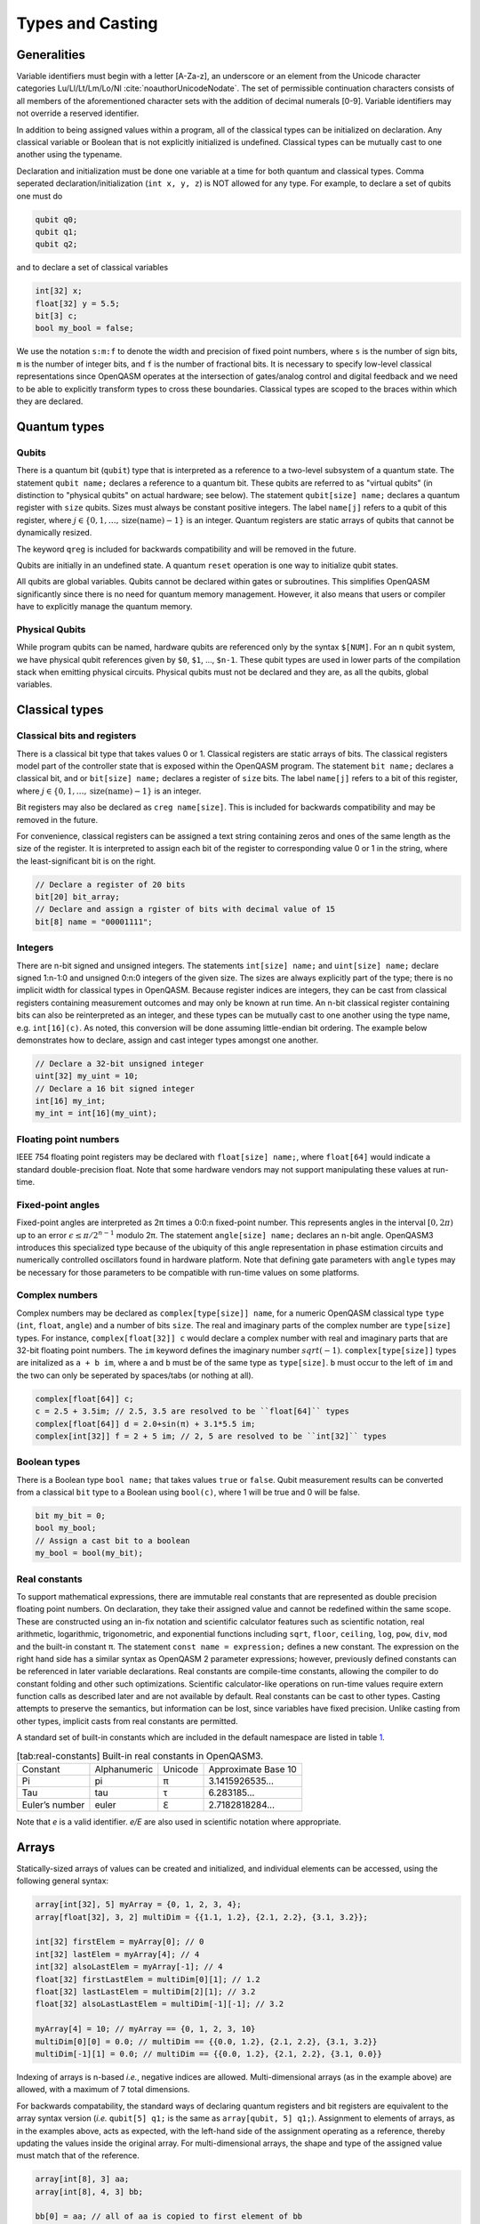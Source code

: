 .. role:: raw-latex(raw)
   :format: latex
..

Types and Casting
=================

Generalities
------------

Variable identifiers must begin with a letter [A-Za-z], an underscore or an element from the Unicode character categories
Lu/Ll/Lt/Lm/Lo/Nl :cite:`noauthorUnicodeNodate`. The set of permissible
continuation characters consists of all members of the aforementioned character
sets with the addition of decimal numerals [0-9]. Variable identifiers may not
override a reserved identifier.

In addition to being assigned values within a program, all of the classical
types can be initialized on declaration. Any classical variable or Boolean that is not explicitly
initialized is undefined. Classical types can be mutually cast to one another using the typename.

Declaration and initialization must be done one variable at a time for both quantum and classical
types. Comma seperated declaration/initialization (``int x, y, z``) is NOT allowed for any type. For
example, to declare a set of qubits one must do

.. code-block:: c

   qubit q0;
   qubit q1;
   qubit q2;

and to declare a set of classical variables

.. code-block:: c

   int[32] x;
   float[32] y = 5.5;
   bit[3] c;
   bool my_bool = false;

We use the notation ``s:m:f`` to denote the width and precision of fixed point numbers,
where ``s`` is the number of sign bits, ``m`` is the number of integer bits, and ``f`` is the
number of fractional bits. It is necessary to specify low-level
classical representations since OpenQASM operates at the intersection of
gates/analog control and digital feedback and we need to be able to
explicitly transform types to cross these boundaries. Classical types
are scoped to the braces within which they are declared.

Quantum types
-------------

Qubits
~~~~~~

There is a quantum bit (``qubit``) type that is interpreted as a reference to a
two-level subsystem of a quantum state. The statement ``qubit name;``
declares a reference to a quantum bit. These qubits are referred 
to as "virtual qubits" (in distinction to "physical qubits" on 
actual hardware; see below). The statement ``qubit[size] name;`` 
declares a quantum register with ``size`` qubits.
Sizes must always be constant positive integers. The label ``name[j]`` 
refers to a qubit of this register, where
:math:`j\in \{0,1,\dots,\mathrm{size}(\mathrm{name})-1\}` is an integer.
Quantum registers are static arrays of qubits 
that cannot be dynamically resized. 

The keyword ``qreg`` is included
for backwards compatibility and will be removed in the future. 

Qubits are initially in an undefined state. A quantum ``reset`` operation is one
way to initialize qubit states.

All qubits are global variables.
Qubits cannot be declared within gates or subroutines. This simplifies OpenQASM
significantly since there is no need for quantum memory management.
However, it also means that users or compiler have to explicitly manage
the quantum memory.

Physical Qubits
~~~~~~~~~~~~~~~

While program qubits can be named, hardware qubits are referenced only
by the syntax ``$[NUM]``. For an ``n`` qubit system, we have physical qubit
references given by ``$0``, ``$1``, ..., ``$n-1``. These qubit types are
used in lower parts of the compilation stack when emitting physical
circuits. Physical qubits must not be declared and they are, as all the qubits, global variables.

.. code-block:: c
   :force:

   // Declare a qubit
   qubit gamma;
   // Declare a qubit with a Unicode name
   qubit γ;
   // Declare a qubit register with 20 qubits
   qubit[20] qubit_array;
   // CNOT gate between physical qubits 0 and 1
   CX $0, $1;

Classical types
---------------

Classical bits and registers
~~~~~~~~~~~~~~~~~~~~~~~~~~~~

There is a classical bit type that takes values 0 or 1. Classical
registers are static arrays of bits. The classical registers model part
of the controller state that is exposed within the OpenQASM program. The
statement ``bit name;`` declares a classical bit, and or ``bit[size] name;`` declares a register of
``size`` bits. The label ``name[j]`` refers to a bit of this register, where :math:`j\in
\{0,1,\dots,\mathrm{size}(\mathrm{name})-1\}` is an integer.

Bit registers may also be declared as ``creg name[size]``. This is included for backwards
compatibility and may be removed in the future.

For convenience, classical registers can be assigned a text string
containing zeros and ones of the same length as the size of the
register. It is interpreted to assign each bit of the register to
corresponding value 0 or 1 in the string, where the least-significant
bit is on the right.

.. code-block:: c

   // Declare a register of 20 bits
   bit[20] bit_array;
   // Declare and assign a rgister of bits with decimal value of 15
   bit[8] name = "00001111";

Integers
~~~~~~~~

There are n-bit signed and unsigned integers. The statements ``int[size] name;`` and ``uint[size] name;`` declare
signed 1:n-1:0 and unsigned 0:n:0 integers of the given size. The sizes
are always explicitly part of the type; there is no implicit width for
classical types in OpenQASM. Because register indices are integers, they
can be cast from classical registers containing measurement outcomes and
may only be known at run time. An n-bit classical register containing
bits can also be reinterpreted as an integer, and these types can be
mutually cast to one another using the type name, e.g. ``int[16](c)``. As noted, this
conversion will be done assuming little-endian bit ordering. The example
below demonstrates how to declare, assign and cast integer types amongst
one another.

.. code-block:: c

   // Declare a 32-bit unsigned integer
   uint[32] my_uint = 10;
   // Declare a 16 bit signed integer
   int[16] my_int;
   my_int = int[16](my_uint);

Floating point numbers
~~~~~~~~~~~~~~~~~~~~~~

IEEE 754 floating point registers may be declared with ``float[size] name;``, where ``float[64]`` would
indicate a standard double-precision float. Note that some hardware
vendors may not support manipulating these values at run-time.

.. code-block:: c
   :force:

   // Declare a single-precision 32-bit float
   float[32] my_float = π;

Fixed-point angles
~~~~~~~~~~~~~~~~~~

Fixed-point angles are interpreted as 2π times a 0:0:n
fixed-point number. This represents angles in the interval
:math:`[0,2\pi)` up to an error :math:`\epsilon\leq \pi/2^{n-1}` modulo
2π. The statement ``angle[size] name;`` declares an n-bit angle. OpenQASM3
introduces this specialized type because of the ubiquity of this angle
representation in phase estimation circuits and numerically controlled
oscillators found in hardware platform. Note that defining gate
parameters with ``angle`` types may be necessary for those parameters to be
compatible with run-time values on some platforms.

.. code-block:: c
   :force:

   // Declare an angle with 20 bits of precision and assign it a value of π/2
   angle[20] my_angle = π / 2;
   float[32] float_pi = π;
   // equivalent to pi_by_2 up to rounding errors
   angle[20](float_pi / 2);

Complex numbers
~~~~~~~~~~~~~~~

Complex numbers may be declared as ``complex[type[size]] name``, for a numeric OpenQASM classical type
``type`` (``int``, ``float``, ``angle``) and a number of bits ``size``. The real
and imaginary parts of the complex number are ``type[size]`` types. For instance, ``complex[float[32]] c``
would declare a complex number with real and imaginary parts that are 32-bit floating point numbers. The
``im`` keyword defines the imaginary number :math:`sqrt(-1)`. ``complex[type[size]]`` types are initalized as
``a + b im``, where ``a`` and ``b`` must be of the same type as ``type[size]``. ``b`` must occur to the
left of ``im`` and the two can only be seperated by spaces/tabs (or nothing at all).

.. code-block:: c

   complex[float[64]] c;
   c = 2.5 + 3.5im; // 2.5, 3.5 are resolved to be ``float[64]`` types
   complex[float[64]] d = 2.0+sin(π) + 3.1*5.5 im;
   complex[int[32]] f = 2 + 5 im; // 2, 5 are resolved to be ``int[32]`` types

Boolean types
~~~~~~~~~~~~~

There is a Boolean type ``bool name;`` that takes values ``true`` or ``false``. Qubit measurement results
can be converted from a classical ``bit`` type to a Boolean using ``bool(c)``, where 1 will
be true and 0 will be false.

.. code-block:: c

   bit my_bit = 0;
   bool my_bool;
   // Assign a cast bit to a boolean
   my_bool = bool(my_bit);

Real constants
~~~~~~~~~~~~~~

To support mathematical expressions, there are immutable real constants
that are represented as double precision floating point numbers. On
declaration, they take their assigned value and cannot be redefined
within the same scope. These are constructed using an in-fix notation
and scientific calculator features such as scientific notation, real
arithmetic, logarithmic, trigonometric, and exponential functions
including ``sqrt``, ``floor``, ``ceiling``, ``log``, ``pow``, ``div``, ``mod`` and the built-in constant π. The
statement ``const name = expression;`` defines a new constant. The expression on the right hand side
has a similar syntax as OpenQASM 2 parameter expressions; however,
previously defined constants can be referenced in later variable
declarations. Real constants are compile-time constants, allowing the
compiler to do constant folding and other such optimizations. Scientific
calculator-like operations on run-time values require extern function
calls as described later and are not available by default. Real
constants can be cast to other types. Casting attempts to preserve the
semantics, but information can be lost, since variables have fixed
precision. Unlike casting from other types, implicit casts from real
constants are permitted.

A standard set of built-in constants which are included in the default
namespace are listed in table `1 <#tab:real-constants>`__.

.. code-block:: c
   :force:

   // Declare a constant
   const my_const = 1234;
   // Scientific notation is supported
   const another_const = 1e2;
   // Constant expressions are supported
   const pi_by_2 = π / 2;
   // Constants may be cast to real-time values
   float[32] pi_by_2_val = float(pi_by_2)

.. container::
   :name: tab:real-constants

   .. table:: [tab:real-constants] Built-in real constants in OpenQASM3.

      +-------------------------------+--------------+--------------+---------------------+
      | Constant                      | Alphanumeric | Unicode      | Approximate Base 10 |
      +-------------------------------+--------------+--------------+---------------------+
      | Pi                            | pi           | π            | 3.1415926535...     |
      +-------------------------------+--------------+--------------+---------------------+
      | Tau                           | tau          | τ            | 6.283185...         |
      +-------------------------------+--------------+--------------+---------------------+
      | Euler’s number                | euler        | ℇ            | 2.7182818284...     |
      +-------------------------------+--------------+--------------+---------------------+

Note that `e` is a valid identifier. `e/E` are also used in scientific notation where appropriate.

Arrays
------

Statically-sized arrays of values can be created and initialized, and individual elements
can be accessed, using the following general syntax:

.. code-block:: c

   array[int[32], 5] myArray = {0, 1, 2, 3, 4};
   array[float[32], 3, 2] multiDim = {{1.1, 1.2}, {2.1, 2.2}, {3.1, 3.2}};

   int[32] firstElem = myArray[0]; // 0
   int[32] lastElem = myArray[4]; // 4
   int[32] alsoLastElem = myArray[-1]; // 4
   float[32] firstLastElem = multiDim[0][1]; // 1.2
   float[32] lastLastElem = multiDim[2][1]; // 3.2
   float[32] alsoLastLastElem = multiDim[-1][-1]; // 3.2

   myArray[4] = 10; // myArray == {0, 1, 2, 3, 10}
   multiDim[0][0] = 0.0; // multiDim == {{0.0, 1.2}, {2.1, 2.2}, {3.1, 3.2}}
   multiDim[-1][1] = 0.0; // multiDim == {{0.0, 1.2}, {2.1, 2.2}, {3.1, 0.0}}

Indexing of arrays is n-based *i.e.*, negative indices are allowed.
Multi-dimensional arrays (as in the example above) are allowed, with a maximum
of 7 total dimensions.

For backwards compatability, the standard
ways of declaring quantum registers and bit registers are equivalent to the
array syntax version (*i.e.* ``qubit[5] q1;`` is the same as
``array[qubit, 5] q1;``).
Assignment to elements of arrays, as in the examples above, acts as expected,
with the left-hand side of the assignment operating as a reference, thereby
updating the values inside the original array. For multi-dimensional arrays,
the shape and type of the assigned value must match that of the reference.

.. code-block:: c

   array[int[8], 3] aa;
   array[int[8], 4, 3] bb;

   bb[0] = aa; // all of aa is copied to first element of bb
   bb[0][1] = aa[2] // last element of aa is copied to one element of bb

   bb[0] = 1 // error - shape mismatch

Arrays can be passed as arguments to subroutines and externs. All array
arguments are passed as references and must include a type modifier specifying
if the argument is ``const`` or ``mutable``. The number of dimensions for all
array arguments must be specified using the ``dim(literal/const identifier)``
syntax below. The lengths of
the dimensions of array arguments (in the case of strided access) may not be
known until runtime. Passing multiple overlapping mutable references to the same
array to a subroutine is forbidden. However, the compiler will not always be
able to resolve when this happens, and if it does, then no guarantees are made
about the order that updates are made in.

.. code-block:: c

   def arr_subroutine(const array[int[8], dim(1)] arr_arg) {...}
   def mut_subroutine(mutable array[int[8], dim(1)] arr_arg) {
     arr_arg[2] = 10; // allowed
     ...
   }
   array[int[8], 5] aa;
   array[int[8], 3, 5] bb;

   arr_subroutine(aa);
   arr_subroutine(bb[1][0:3]);
   mut_subroutine(aa[1:3]); // aa[3] = 10 

Types related to timing
-----------------------

Duration
~~~~~~~~

We introduce a ``duration`` type to express timing.
Durations are positive numbers with a unit of time. ``ns, μs, ms, s`` are used for SI time
units. ``dt`` is a backend-dependent unit equivalent to one waveform sample on
the backend. ``durationof()`` is an intrinsic function used to reference the duration of a calibrated gate.

.. code-block:: c

   duration one_second = 1000ms;
   duration thousand_cycles = 1000dt;
   duration c = durationof({x $3);

``duration`` is further discussed in :any:`duration-and-stretch`

Stretch
~~~~~~~

We further introduce a ``stretch`` type which is a sub-type of ``duration``. ``stretch`` types
have variable non-negative duration that is permitted to grow as necessary
to satisfy constraints. Stretch variables are resolved at compile time
into target-appropriate durations that satisfy a user’s specified design
intent.

``stretch`` is further discussed in :any:`duration-and-stretch`

Aliasing
--------

The ``let`` keyword allows quantum bits and registers to be referred to by
another name as long as the alias is in scope.

.. code-block:: c

  qubit[5] q;
  // myreg[0] refers to the qubit q[1]
  let myreg = q[1:4];

Index sets and slicing
----------------------

Quantum registers can be indexed in a way that selects a
subset of (qu)bits, i.e. by an index set. A register so indexed is
interpreted as a register of the same type but with a different size.
The register slice is a reference to the original register. A register
cannot be indexed by an empty index set.

Similarly, classical arrays can be indexed using index sets. See :any:`array-slicing`.

An index set can be specified by a single integer (signed or unsigned), a
comma-separated list of unsigned integers ``a,b,c,…``, or a range. A
range is written as ``a:b`` or ``a:c:b`` where ``a``, ``b``, and ``c`` are integers (signed or unsigned).
The range corresponds to the set :math:`\{a, a+c, a+2c, \dots, a+mc\}`
where :math:`m` is the largest integer such that :math:`a+mc\leq b` if
:math:`c>0` and :math:`a+mc\geq b` if :math:`c<0`. If :math:`a=b` then
the range corresponds to :math:`\{a\}`. Otherwise, the range is the
empty set. If :math:`c` is not given, it is assumed to be one, and
:math:`c` cannot be zero. Note the index sets can be defined by
variables whose values may only be known at run time.

Register concatenation
----------------------

Two or more quantum registers can be concatenated to form a register whose size is the
sum of the sizes of the individual registers. The concatenated register
is a reference to the qubits of the original registers. The
statement ``a || b`` denotes the concatenation of registers ``a`` and ``b``. A register cannot
be concatenated with any part of itself.

.. code-block:: c

   qubit[2] one;
   qubit[10] two;
   // Aliased register of twelve qubits
   let concatenated = one || two;
   // First qubit in aliased qubit array
   let first = concatenated[0];
   // Last qubit in aliased qubit array
   let last = concatenated[-1];
   // Qubits zero, three and five
   let qubit_selection = two[0, 3, 5];
   // First six qubits in aliased qubit array
   let sliced = concatenated[0:6];
   // Every second qubit
   let every_second = concatenated[0:2:12];
   // Using negative ranges to take the last 3 elements
   let last_three = two[-4:-1];
   // Concatenate two alias in another one
   let both = sliced || last_three;

Classical value bit slicing
---------------------------

A subset of classical values (int, uint, and angle) may be accessed at the bit
level using index sets similar to register slicing. The bit slicing operation
always returns a bit array of size equal to the size of the index set.

.. code-block:: c

   int[32] myInt = 15; // 0xF or 0b1111
   bit[1] lastBit = myInt[0]; // 1
   bit[1] signBit = myInt[31]; // 0
   bit[1] alsoSignBit = myInt[-1]; // 0

   bit[16] evenBits = myInt[0:2:31]; // 3
   bit[16] upperBits = myInt[-16:-1];
   bit[16] upperReversed = myInt[-1:-16];

   myInt[4:7] = "1010"; // myInt == 0xAF

For the purpose of accessing bit-level portions of array element values, a
special ``#`` signifier may optionally be inserted between the array accessor
and the bit accessor. This can help with readability and the compiler's ability
to provide good error messages.

.. code-block:: c

   array[int[32], 5] intArr = {0, 1, 2, 3, 4};
   // Access bit 0 of element 0 of intArr and set it to 1
   intArr[0]#[0] = 1;
   intArr[1][0] = 0; // The '#' is optional
   // lowest 5 bits of intArr[4] copied to b
   bit[5] b = intArr[4]#[0:4];

.. _array-slicing:

Array concatenation and slicing
-------------------------------

Two or more classical arrays can be
concatenated to form an array of the same type whose size is the
sum of the sizes of the individual arrays. Unlike with qubit registers, this operation
copies the contents of the input arrays to form the new (larger) array. This means that
arrays *can* be concatenated with themselves.

.. code-block:: c

   array[int[8], 2] first = {0, 1};
   array[int[8], 3] second = {2, 3, 4};

   array[int[8], 5] concat = first || second;
   array[int[8], 4] selfConcat = first || first;

   array[int[8], 2] secondSlice = second[1:2]; // {3, 4}

   // slicing with assignment
   second[1:2] = first[0:1]; // second == {2, 0, 1}

   array[int[8], 4] third = {5, 6, 7, 8};
   // combined slicing and concatenation
   selfConcat[0:3] = first[0:1] || third[1:2];
   // selfConcat == {0, 1, 6, 7}

Arrays can be sliced just like quantum registers using index sets. Slicing uses
the subscript operator ``[]``, but produces an array (or reference in the case
of assignment) with the same number of dimensions as the given identifier.
Array slicing is syntactic sugar for concisely expressing for loops over
multi-dimensional arrays.
For sliced assignments, as with non-sliced assignments, the shapes and types of
the slices must match.

.. code-block:: c

   int[8] scalar;
   array[int[8], 2] oneD;
   array[int[8], 3, 2] twoD; // 3x2
   array[int[8], 3, 2] anotherTwoD; // 3x2
   array[int[8], 4, 3, 2] threeD; // 4x3x2
   array[int[8], 2, 3, 4] anotherThreeD; // 2x3x4

   threeD[0][0][0] = scalar; // allowed
   threeD[0][0] = oneD; // allowed
   threeD[0] = twoD; // allowed

   threeD[0] = oneD; // error - shape mismatch
   threeD[0][0] = scalar // error - shape mismatch
   threeD = anotherThreeD // error - shape mismatch

   twoD[1:2] = anotherTwoD[0:1]; // allowed
   twoD[1:2][0] = anotherTwoD[0:1][1]; // allowed
